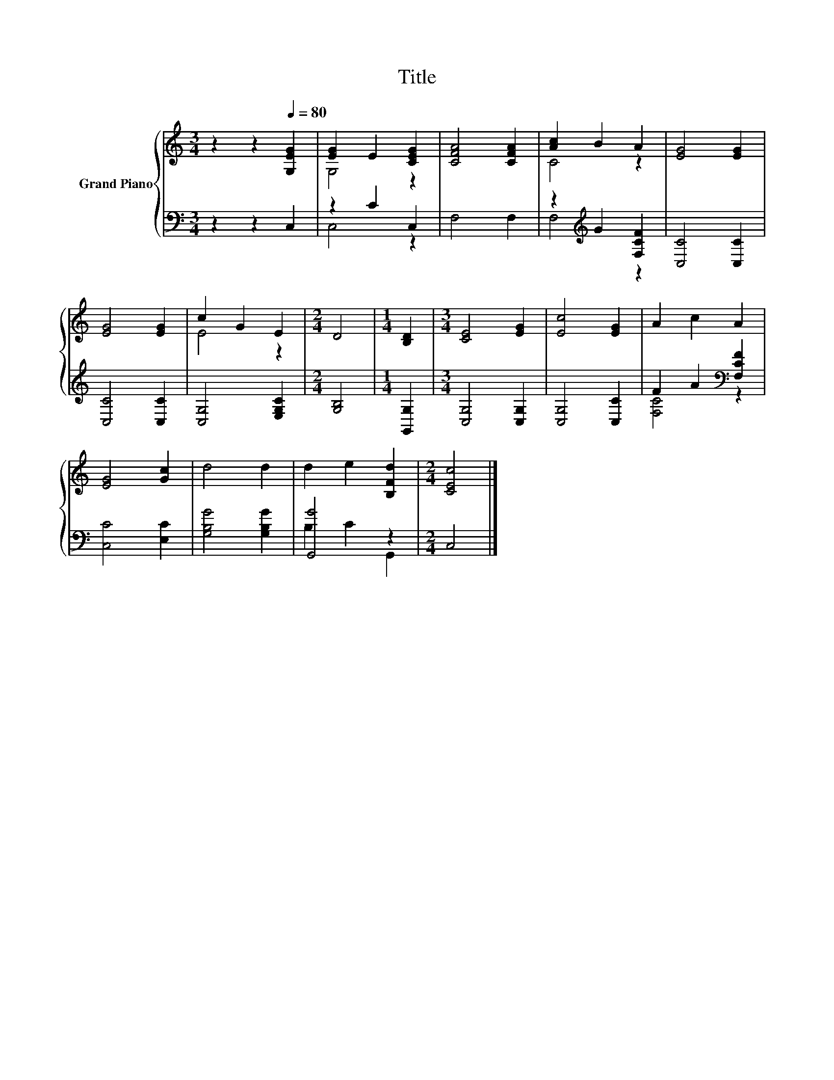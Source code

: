 X:1
T:Title
%%score { ( 1 3 ) | ( 2 4 ) }
L:1/8
M:3/4
K:C
V:1 treble nm="Grand Piano"
V:3 treble 
V:2 bass 
V:4 bass 
V:1
 z2 z2[Q:1/4=80] [G,EG]2 | [EG]2 E2 [CEG]2 | [CFA]4 [CFA]2 | [Ac]2 B2 A2 | [EG]4 [EG]2 | %5
 [EG]4 [EG]2 | c2 G2 E2 |[M:2/4] D4 |[M:1/4] [B,D]2 |[M:3/4] [CE]4 [EG]2 | [Ec]4 [EG]2 | A2 c2 A2 | %12
 [EG]4 [Gc]2 | d4 d2 | d2 e2 [B,Fd]2 |[M:2/4] [CEc]4 |] %16
V:2
 z2 z2 C,2 | z2 C2 C,2 | F,4 F,2 | z2[K:treble] G2 [F,CF]2 | [C,C]4 [C,C]2 | [C,C]4 [C,C]2 | %6
 [C,G,]4 [E,G,C]2 |[M:2/4] [G,B,]4 |[M:1/4] [G,,G,]2 |[M:3/4] [C,G,]4 [C,G,]2 | [C,G,]4 [C,C]2 | %11
 F2 A2[K:bass] [F,CF]2 | [C,C]4 [E,C]2 | [G,B,G]4 [G,B,G]2 | [G,,G]4 z2 |[M:2/4] C,4 |] %16
V:3
 x6 | G,4 z2 | x6 | C4 z2 | x6 | x6 | E4 z2 |[M:2/4] x4 |[M:1/4] x2 |[M:3/4] x6 | x6 | x6 | x6 | %13
 x6 | x6 |[M:2/4] x4 |] %16
V:4
 x6 | C,4 z2 | x6 | F,4[K:treble] z2 | x6 | x6 | x6 |[M:2/4] x4 |[M:1/4] x2 |[M:3/4] x6 | x6 | %11
 [F,C]4[K:bass] z2 | x6 | x6 | B,2 C2 G,,2 |[M:2/4] x4 |] %16

